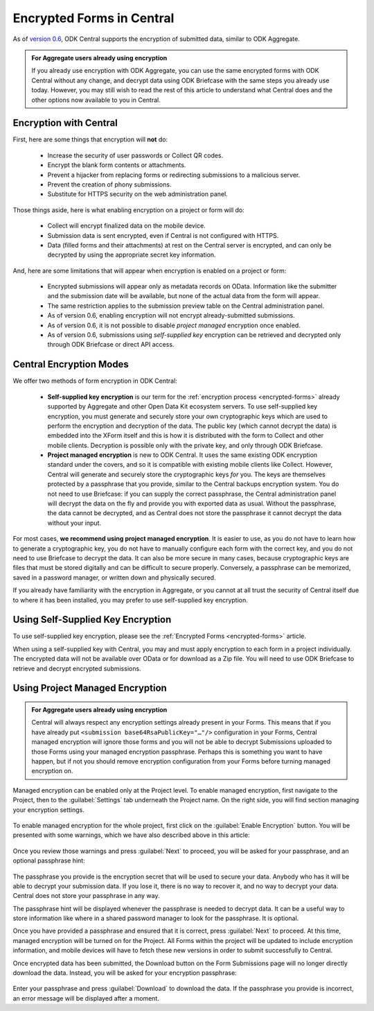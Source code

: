 .. _central-encryption:

Encrypted Forms in Central
==========================

As of `version 0.6 <https://github.com/opendatakit/central/releases/tag/v0.6.0-beta.0>`_, ODK Central supports the encryption of submitted data, similar to ODK Aggregate.

.. admonition:: For Aggregate users already using encryption

  If you already use encryption with ODK Aggregate, you can use the same encrypted forms with ODK Central without any change, and decrypt data using ODK Briefcase with the same steps you already use today. However, you may still wish to read the rest of this article to understand what Central does and the other options now available to you in Central.

.. _central-encryption-introduction:

Encryption with Central
-----------------------

First, here are some things that encryption will **not** do:

 - Increase the security of user passwords or Collect QR codes.
 - Encrypt the blank form contents or attachments.
 - Prevent a hijacker from replacing forms or redirecting submissions to a malicious server.
 - Prevent the creation of phony submissions.
 - Substitute for HTTPS security on the web administration panel.

Those things aside, here is what enabling encryption on a project or form will do:

 - Collect will encrypt finalized data on the mobile device.
 - Submission data is sent encrypted, even if Central is not configured with HTTPS.
 - Data (filled forms and their attachments) at rest on the Central server is encrypted, and can only be decrypted by using the appropriate secret key information.

And, here are some limitations that will appear when encryption is enabled on a project or form:

 - Encrypted submissions will appear only as metadata records on OData. Information like the submitter and the submission date will be available, but none of the actual data from the form will appear.
 - The same restriction applies to the submission preview table on the Central administration panel.
 - As of version 0.6, enabling encryption will not encrypt already-submitted submissions.
 - As of version 0.6, it is not possible to disable *project managed* encryption once enabled.
 - As of version 0.6, submissions using *self-supplied key* encryption can be retrieved and decrypted only through ODK Briefcase or direct API access.

.. _central-encryption-modes:

Central Encryption Modes
------------------------

We offer two methods of form encryption in ODK Central:

 - **Self-supplied key encryption** is our term for the :ref:`encryption process <encrypted-forms>` already supported by Aggregate and other Open Data Kit ecosystem servers. To use self-supplied key encryption, you must generate and securely store your own cryptographic keys which are used to perform the encryption and decryption of the data. The public key (which cannot decrypt the data) is embedded into the XForm itself and this is how it is distributed with the form to Collect and other mobile clients. Decryption is possible only with the private key, and only through ODK Briefcase.
 - **Project managed encryption** is new to ODK Central. It uses the same existing ODK encryption standard under the covers, and so it is compatible with existing mobile clients like Collect. However, Central will generate and securely store the cryptographic keys *for* you. The keys are themselves protected by a passphrase that you provide, similar to the Central backups encryption system. You do not need to use Briefcase: if you can supply the correct passphrase, the Central administration panel will decrypt the data on the fly and provide you with exported data as usual. Without the passphrase, the data cannot be decrypted, and as Central does not store the passphrase it cannot decrypt the data without your input.

For most cases, **we recommend using project managed encryption**. It is easier to use, as you do not have to learn how to generate a cryptographic key, you do not have to manually configure each form with the correct key, and you do not need to use Briefcase to decrypt the data. It can also be more secure in many cases, because cryptographic keys are files that must be stored digitally and can be difficult to secure properly. Conversely, a passphrase can be memorized, saved in a password manager, or written down and physically secured.

If you already have familiarity with the encryption in Aggregate, or you cannot at all trust the security of Central itself due to where it has been installed, you may prefer to use self-supplied key encryption.

.. _central-encryption-self:

Using Self-Supplied Key Encryption
----------------------------------

To use self-supplied key encryption, please see the :ref:`Encrypted Forms <encrypted-forms>` article.

When using a self-supplied key with Central, you may and must apply encryption to each form in a project individually. The encrypted data will not be available over OData or for download as a Zip file. You will need to use ODK Briefcase to retrieve and decrypt encrypted submissions.

.. _central-encryption-managed:

Using Project Managed Encryption
--------------------------------

.. admonition:: For Aggregate users already using encryption

  Central will always respect any encryption settings already present in your Forms. This means that if you have already put ``<submission base64RsaPublicKey="…"/>`` configuration in your Forms, Central managed encryption will ignore those forms and you will not be able to decrypt Submissions uploaded to those Forms using your managed encryption passphrase. Perhaps this is something you want to have happen, but if not you should remove encryption configuration from your Forms before turning managed encryption on.

Managed encryption can be enabled only at the Project level. To enable managed encryption, first navigate to the Project, then to the :guilabel:`Settings` tab underneath the Project name. On the right side, you will find section managing your encryption settings.

   .. image:: /img/central-encryption/settings.png

To enable managed encryption for the whole project, first click on the :guilabel:`Enable Encryption` button. You will be presented with some warnings, which we have also described above in this article:

   .. image:: /img/central-encryption/step1.png

Once you review those warnings and press :guilabel:`Next` to proceed, you will be asked for your passphrase, and an optional passphrase hint:

   .. image:: /img/central-encryption/step2.png

The passphrase you provide is the encryption secret that will be used to secure your data. Anybody who has it will be able to decrypt your submission data. If you lose it, there is no way to recover it, and no way to decrypt your data. Central does not store your passphrase in any way.

The passphrase hint will be displayed whenever the passphrase is needed to decrypt data. It can be a useful way to store information like where in a shared password manager to look for the passphrase. It is optional.

Once you have provided a passphrase and ensured that it is correct, press :guilabel:`Next` to proceed. At this time, managed encryption will be turned on for the Project. All Forms within the project will be updated to include encryption information, and mobile devices will have to fetch these new versions in order to submit successfully to Central.

Once encrypted data has been submitted, the Download button on the Form Submissions page will no longer directly download the data. Instead, you will be asked for your encryption passphrase:

   .. image:: /img/central-encryption/decrypt.png

Enter your passphrase and press :guilabel:`Download` to download the data. If the passphrase you provide is incorrect, an error message will be displayed after a moment.

